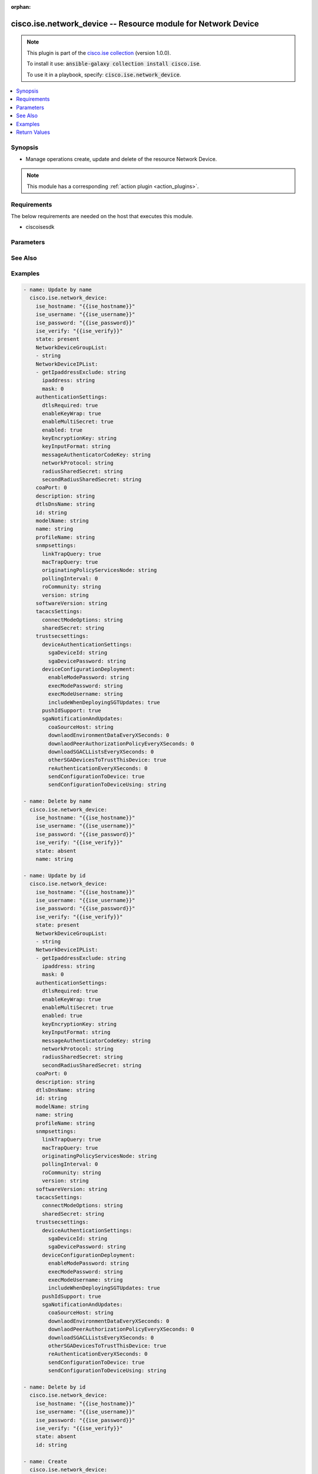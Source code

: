 .. Document meta

:orphan:

.. Anchors

.. _ansible_collections.cisco.ise.network_device_module:

.. Anchors: short name for ansible.builtin

.. Anchors: aliases



.. Title

cisco.ise.network_device -- Resource module for Network Device
++++++++++++++++++++++++++++++++++++++++++++++++++++++++++++++

.. Collection note

.. note::
    This plugin is part of the `cisco.ise collection <https://galaxy.ansible.com/cisco/ise>`_ (version 1.0.0).

    To install it use: :code:`ansible-galaxy collection install cisco.ise`.

    To use it in a playbook, specify: :code:`cisco.ise.network_device`.

.. version_added

.. versionadded:: 1.0.0 of cisco.ise

.. contents::
   :local:
   :depth: 1

.. Deprecated


Synopsis
--------

.. Description

- Manage operations create, update and delete of the resource Network Device.

.. note::
    This module has a corresponding :ref:`action plugin <action_plugins>`.

.. Aliases


.. Requirements

Requirements
------------
The below requirements are needed on the host that executes this module.

- ciscoisesdk


.. Options

Parameters
----------

.. raw:: html

    <table  border=0 cellpadding=0 class="documentation-table">
        <tr>
            <th colspan="3">Parameter</th>
            <th>Choices/<font color="blue">Defaults</font></th>
                        <th width="100%">Comments</th>
        </tr>
                    <tr>
                                                                <td colspan="3">
                    <div class="ansibleOptionAnchor" id="parameter-authenticationSettings"></div>
                    <b>authenticationSettings</b>
                    <a class="ansibleOptionLink" href="#parameter-authenticationSettings" title="Permalink to this option"></a>
                    <div style="font-size: small">
                        <span style="color: purple">dictionary</span>
                                                                    </div>
                                                        </td>
                                <td>
                                                                                                                                                            </td>
                                                                <td>
                                            <div>Network Device&#x27;s authenticationSettings.</div>
                                                        </td>
            </tr>
                                        <tr>
                                                    <td class="elbow-placeholder"></td>
                                                <td colspan="2">
                    <div class="ansibleOptionAnchor" id="parameter-authenticationSettings/dtlsRequired"></div>
                    <b>dtlsRequired</b>
                    <a class="ansibleOptionLink" href="#parameter-authenticationSettings/dtlsRequired" title="Permalink to this option"></a>
                    <div style="font-size: small">
                        <span style="color: purple">boolean</span>
                                                                    </div>
                                                        </td>
                                <td>
                                                                                                                                                                        <ul style="margin: 0; padding: 0"><b>Choices:</b>
                                                                                                                                                                <li>no</li>
                                                                                                                                                                                                <li>yes</li>
                                                                                    </ul>
                                                                            </td>
                                                                <td>
                                            <div>This value enforces use of dtls.</div>
                                                        </td>
            </tr>
                                <tr>
                                                    <td class="elbow-placeholder"></td>
                                                <td colspan="2">
                    <div class="ansibleOptionAnchor" id="parameter-authenticationSettings/enabled"></div>
                    <b>enabled</b>
                    <a class="ansibleOptionLink" href="#parameter-authenticationSettings/enabled" title="Permalink to this option"></a>
                    <div style="font-size: small">
                        <span style="color: purple">boolean</span>
                                                                    </div>
                                                        </td>
                                <td>
                                                                                                                                                                        <ul style="margin: 0; padding: 0"><b>Choices:</b>
                                                                                                                                                                <li>no</li>
                                                                                                                                                                                                <li>yes</li>
                                                                                    </ul>
                                                                            </td>
                                                                <td>
                                            <div>Enabled flag.</div>
                                                        </td>
            </tr>
                                <tr>
                                                    <td class="elbow-placeholder"></td>
                                                <td colspan="2">
                    <div class="ansibleOptionAnchor" id="parameter-authenticationSettings/enableKeyWrap"></div>
                    <b>enableKeyWrap</b>
                    <a class="ansibleOptionLink" href="#parameter-authenticationSettings/enableKeyWrap" title="Permalink to this option"></a>
                    <div style="font-size: small">
                        <span style="color: purple">boolean</span>
                                                                    </div>
                                                        </td>
                                <td>
                                                                                                                                                                        <ul style="margin: 0; padding: 0"><b>Choices:</b>
                                                                                                                                                                <li>no</li>
                                                                                                                                                                                                <li>yes</li>
                                                                                    </ul>
                                                                            </td>
                                                                <td>
                                            <div>EnableKeyWrap flag.</div>
                                                        </td>
            </tr>
                                <tr>
                                                    <td class="elbow-placeholder"></td>
                                                <td colspan="2">
                    <div class="ansibleOptionAnchor" id="parameter-authenticationSettings/enableMultiSecret"></div>
                    <b>enableMultiSecret</b>
                    <a class="ansibleOptionLink" href="#parameter-authenticationSettings/enableMultiSecret" title="Permalink to this option"></a>
                    <div style="font-size: small">
                        <span style="color: purple">boolean</span>
                                                                    </div>
                                                        </td>
                                <td>
                                                                                                                                                                        <ul style="margin: 0; padding: 0"><b>Choices:</b>
                                                                                                                                                                <li>no</li>
                                                                                                                                                                                                <li>yes</li>
                                                                                    </ul>
                                                                            </td>
                                                                <td>
                                            <div>EnableMultiSecret flag.</div>
                                                        </td>
            </tr>
                                <tr>
                                                    <td class="elbow-placeholder"></td>
                                                <td colspan="2">
                    <div class="ansibleOptionAnchor" id="parameter-authenticationSettings/keyEncryptionKey"></div>
                    <b>keyEncryptionKey</b>
                    <a class="ansibleOptionLink" href="#parameter-authenticationSettings/keyEncryptionKey" title="Permalink to this option"></a>
                    <div style="font-size: small">
                        <span style="color: purple">string</span>
                                                                    </div>
                                                        </td>
                                <td>
                                                                                                                                                            </td>
                                                                <td>
                                            <div>Network Device&#x27;s keyEncryptionKey.</div>
                                                        </td>
            </tr>
                                <tr>
                                                    <td class="elbow-placeholder"></td>
                                                <td colspan="2">
                    <div class="ansibleOptionAnchor" id="parameter-authenticationSettings/keyInputFormat"></div>
                    <b>keyInputFormat</b>
                    <a class="ansibleOptionLink" href="#parameter-authenticationSettings/keyInputFormat" title="Permalink to this option"></a>
                    <div style="font-size: small">
                        <span style="color: purple">string</span>
                                                                    </div>
                                                        </td>
                                <td>
                                                                                                                                                            </td>
                                                                <td>
                                            <div>Allowed values - ASCII, - HEXADECIMAL.</div>
                                                        </td>
            </tr>
                                <tr>
                                                    <td class="elbow-placeholder"></td>
                                                <td colspan="2">
                    <div class="ansibleOptionAnchor" id="parameter-authenticationSettings/messageAuthenticatorCodeKey"></div>
                    <b>messageAuthenticatorCodeKey</b>
                    <a class="ansibleOptionLink" href="#parameter-authenticationSettings/messageAuthenticatorCodeKey" title="Permalink to this option"></a>
                    <div style="font-size: small">
                        <span style="color: purple">string</span>
                                                                    </div>
                                                        </td>
                                <td>
                                                                                                                                                            </td>
                                                                <td>
                                            <div>Network Device&#x27;s messageAuthenticatorCodeKey.</div>
                                                        </td>
            </tr>
                                <tr>
                                                    <td class="elbow-placeholder"></td>
                                                <td colspan="2">
                    <div class="ansibleOptionAnchor" id="parameter-authenticationSettings/networkProtocol"></div>
                    <b>networkProtocol</b>
                    <a class="ansibleOptionLink" href="#parameter-authenticationSettings/networkProtocol" title="Permalink to this option"></a>
                    <div style="font-size: small">
                        <span style="color: purple">string</span>
                                                                    </div>
                                                        </td>
                                <td>
                                                                                                                                                            </td>
                                                                <td>
                                            <div>Allowed values - RADIUS, - TACACS_PLUS.</div>
                                                        </td>
            </tr>
                                <tr>
                                                    <td class="elbow-placeholder"></td>
                                                <td colspan="2">
                    <div class="ansibleOptionAnchor" id="parameter-authenticationSettings/radiusSharedSecret"></div>
                    <b>radiusSharedSecret</b>
                    <a class="ansibleOptionLink" href="#parameter-authenticationSettings/radiusSharedSecret" title="Permalink to this option"></a>
                    <div style="font-size: small">
                        <span style="color: purple">string</span>
                                                                    </div>
                                                        </td>
                                <td>
                                                                                                                                                            </td>
                                                                <td>
                                            <div>Network Device&#x27;s radiusSharedSecret.</div>
                                                        </td>
            </tr>
                                <tr>
                                                    <td class="elbow-placeholder"></td>
                                                <td colspan="2">
                    <div class="ansibleOptionAnchor" id="parameter-authenticationSettings/secondRadiusSharedSecret"></div>
                    <b>secondRadiusSharedSecret</b>
                    <a class="ansibleOptionLink" href="#parameter-authenticationSettings/secondRadiusSharedSecret" title="Permalink to this option"></a>
                    <div style="font-size: small">
                        <span style="color: purple">string</span>
                                                                    </div>
                                                        </td>
                                <td>
                                                                                                                                                            </td>
                                                                <td>
                                            <div>Network Device&#x27;s secondRadiusSharedSecret.</div>
                                                        </td>
            </tr>
                    
                                <tr>
                                                                <td colspan="3">
                    <div class="ansibleOptionAnchor" id="parameter-coaPort"></div>
                    <b>coaPort</b>
                    <a class="ansibleOptionLink" href="#parameter-coaPort" title="Permalink to this option"></a>
                    <div style="font-size: small">
                        <span style="color: purple">integer</span>
                                                                    </div>
                                                        </td>
                                <td>
                                                                                                                                                            </td>
                                                                <td>
                                            <div>Network Device&#x27;s coaPort.</div>
                                                        </td>
            </tr>
                                <tr>
                                                                <td colspan="3">
                    <div class="ansibleOptionAnchor" id="parameter-description"></div>
                    <b>description</b>
                    <a class="ansibleOptionLink" href="#parameter-description" title="Permalink to this option"></a>
                    <div style="font-size: small">
                        <span style="color: purple">string</span>
                                                                    </div>
                                                        </td>
                                <td>
                                                                                                                                                            </td>
                                                                <td>
                                            <div>Network Device&#x27;s description.</div>
                                                        </td>
            </tr>
                                <tr>
                                                                <td colspan="3">
                    <div class="ansibleOptionAnchor" id="parameter-dtlsDnsName"></div>
                    <b>dtlsDnsName</b>
                    <a class="ansibleOptionLink" href="#parameter-dtlsDnsName" title="Permalink to this option"></a>
                    <div style="font-size: small">
                        <span style="color: purple">string</span>
                                                                    </div>
                                                        </td>
                                <td>
                                                                                                                                                            </td>
                                                                <td>
                                            <div>This value is used to verify the client identity contained in the X.509 RADIUS/DTLS client certificate.</div>
                                                        </td>
            </tr>
                                <tr>
                                                                <td colspan="3">
                    <div class="ansibleOptionAnchor" id="parameter-id"></div>
                    <b>id</b>
                    <a class="ansibleOptionLink" href="#parameter-id" title="Permalink to this option"></a>
                    <div style="font-size: small">
                        <span style="color: purple">string</span>
                                                                    </div>
                                                        </td>
                                <td>
                                                                                                                                                            </td>
                                                                <td>
                                            <div>Network Device&#x27;s id.</div>
                                                        </td>
            </tr>
                                <tr>
                                                                <td colspan="3">
                    <div class="ansibleOptionAnchor" id="parameter-modelName"></div>
                    <b>modelName</b>
                    <a class="ansibleOptionLink" href="#parameter-modelName" title="Permalink to this option"></a>
                    <div style="font-size: small">
                        <span style="color: purple">string</span>
                                                                    </div>
                                                        </td>
                                <td>
                                                                                                                                                            </td>
                                                                <td>
                                            <div>Network Device&#x27;s modelName.</div>
                                                        </td>
            </tr>
                                <tr>
                                                                <td colspan="3">
                    <div class="ansibleOptionAnchor" id="parameter-name"></div>
                    <b>name</b>
                    <a class="ansibleOptionLink" href="#parameter-name" title="Permalink to this option"></a>
                    <div style="font-size: small">
                        <span style="color: purple">string</span>
                                                                    </div>
                                                        </td>
                                <td>
                                                                                                                                                            </td>
                                                                <td>
                                            <div>Network Device&#x27;s name.</div>
                                                        </td>
            </tr>
                                <tr>
                                                                <td colspan="3">
                    <div class="ansibleOptionAnchor" id="parameter-NetworkDeviceGroupList"></div>
                    <b>NetworkDeviceGroupList</b>
                    <a class="ansibleOptionLink" href="#parameter-NetworkDeviceGroupList" title="Permalink to this option"></a>
                    <div style="font-size: small">
                        <span style="color: purple">list</span>
                         / <span style="color: purple">elements=string</span>                                            </div>
                                                        </td>
                                <td>
                                                                                                                                                            </td>
                                                                <td>
                                            <div>List of Network Device Group names for this node.</div>
                                                        </td>
            </tr>
                                <tr>
                                                                <td colspan="3">
                    <div class="ansibleOptionAnchor" id="parameter-NetworkDeviceIPList"></div>
                    <b>NetworkDeviceIPList</b>
                    <a class="ansibleOptionLink" href="#parameter-NetworkDeviceIPList" title="Permalink to this option"></a>
                    <div style="font-size: small">
                        <span style="color: purple">list</span>
                         / <span style="color: purple">elements=string</span>                                            </div>
                                                        </td>
                                <td>
                                                                                                                                                            </td>
                                                                <td>
                                            <div>List of IP Subnets for this node.</div>
                                                        </td>
            </tr>
                                        <tr>
                                                    <td class="elbow-placeholder"></td>
                                                <td colspan="2">
                    <div class="ansibleOptionAnchor" id="parameter-NetworkDeviceIPList/getIpaddressExclude"></div>
                    <b>getIpaddressExclude</b>
                    <a class="ansibleOptionLink" href="#parameter-NetworkDeviceIPList/getIpaddressExclude" title="Permalink to this option"></a>
                    <div style="font-size: small">
                        <span style="color: purple">string</span>
                                                                    </div>
                                                        </td>
                                <td>
                                                                                                                                                            </td>
                                                                <td>
                                            <div>It can be either single IP address or IP range address.</div>
                                                        </td>
            </tr>
                                <tr>
                                                    <td class="elbow-placeholder"></td>
                                                <td colspan="2">
                    <div class="ansibleOptionAnchor" id="parameter-NetworkDeviceIPList/ipaddress"></div>
                    <b>ipaddress</b>
                    <a class="ansibleOptionLink" href="#parameter-NetworkDeviceIPList/ipaddress" title="Permalink to this option"></a>
                    <div style="font-size: small">
                        <span style="color: purple">string</span>
                                                                    </div>
                                                        </td>
                                <td>
                                                                                                                                                            </td>
                                                                <td>
                                            <div>Network Device&#x27;s ipaddress.</div>
                                                        </td>
            </tr>
                                <tr>
                                                    <td class="elbow-placeholder"></td>
                                                <td colspan="2">
                    <div class="ansibleOptionAnchor" id="parameter-NetworkDeviceIPList/mask"></div>
                    <b>mask</b>
                    <a class="ansibleOptionLink" href="#parameter-NetworkDeviceIPList/mask" title="Permalink to this option"></a>
                    <div style="font-size: small">
                        <span style="color: purple">integer</span>
                                                                    </div>
                                                        </td>
                                <td>
                                                                                                                                                            </td>
                                                                <td>
                                            <div>Network Device&#x27;s mask.</div>
                                                        </td>
            </tr>
                    
                                <tr>
                                                                <td colspan="3">
                    <div class="ansibleOptionAnchor" id="parameter-profileName"></div>
                    <b>profileName</b>
                    <a class="ansibleOptionLink" href="#parameter-profileName" title="Permalink to this option"></a>
                    <div style="font-size: small">
                        <span style="color: purple">string</span>
                                                                    </div>
                                                        </td>
                                <td>
                                                                                                                                                            </td>
                                                                <td>
                                            <div>Network Device&#x27;s profileName.</div>
                                                        </td>
            </tr>
                                <tr>
                                                                <td colspan="3">
                    <div class="ansibleOptionAnchor" id="parameter-snmpsettings"></div>
                    <b>snmpsettings</b>
                    <a class="ansibleOptionLink" href="#parameter-snmpsettings" title="Permalink to this option"></a>
                    <div style="font-size: small">
                        <span style="color: purple">dictionary</span>
                                                                    </div>
                                                        </td>
                                <td>
                                                                                                                                                            </td>
                                                                <td>
                                            <div>Network Device&#x27;s snmpsettings.</div>
                                                        </td>
            </tr>
                                        <tr>
                                                    <td class="elbow-placeholder"></td>
                                                <td colspan="2">
                    <div class="ansibleOptionAnchor" id="parameter-snmpsettings/linkTrapQuery"></div>
                    <b>linkTrapQuery</b>
                    <a class="ansibleOptionLink" href="#parameter-snmpsettings/linkTrapQuery" title="Permalink to this option"></a>
                    <div style="font-size: small">
                        <span style="color: purple">boolean</span>
                                                                    </div>
                                                        </td>
                                <td>
                                                                                                                                                                        <ul style="margin: 0; padding: 0"><b>Choices:</b>
                                                                                                                                                                <li>no</li>
                                                                                                                                                                                                <li>yes</li>
                                                                                    </ul>
                                                                            </td>
                                                                <td>
                                            <div>LinkTrapQuery flag.</div>
                                                        </td>
            </tr>
                                <tr>
                                                    <td class="elbow-placeholder"></td>
                                                <td colspan="2">
                    <div class="ansibleOptionAnchor" id="parameter-snmpsettings/macTrapQuery"></div>
                    <b>macTrapQuery</b>
                    <a class="ansibleOptionLink" href="#parameter-snmpsettings/macTrapQuery" title="Permalink to this option"></a>
                    <div style="font-size: small">
                        <span style="color: purple">boolean</span>
                                                                    </div>
                                                        </td>
                                <td>
                                                                                                                                                                        <ul style="margin: 0; padding: 0"><b>Choices:</b>
                                                                                                                                                                <li>no</li>
                                                                                                                                                                                                <li>yes</li>
                                                                                    </ul>
                                                                            </td>
                                                                <td>
                                            <div>MacTrapQuery flag.</div>
                                                        </td>
            </tr>
                                <tr>
                                                    <td class="elbow-placeholder"></td>
                                                <td colspan="2">
                    <div class="ansibleOptionAnchor" id="parameter-snmpsettings/originatingPolicyServicesNode"></div>
                    <b>originatingPolicyServicesNode</b>
                    <a class="ansibleOptionLink" href="#parameter-snmpsettings/originatingPolicyServicesNode" title="Permalink to this option"></a>
                    <div style="font-size: small">
                        <span style="color: purple">string</span>
                                                                    </div>
                                                        </td>
                                <td>
                                                                                                                                                            </td>
                                                                <td>
                                            <div>Network Device&#x27;s originatingPolicyServicesNode.</div>
                                                        </td>
            </tr>
                                <tr>
                                                    <td class="elbow-placeholder"></td>
                                                <td colspan="2">
                    <div class="ansibleOptionAnchor" id="parameter-snmpsettings/pollingInterval"></div>
                    <b>pollingInterval</b>
                    <a class="ansibleOptionLink" href="#parameter-snmpsettings/pollingInterval" title="Permalink to this option"></a>
                    <div style="font-size: small">
                        <span style="color: purple">integer</span>
                                                                    </div>
                                                        </td>
                                <td>
                                                                                                                                                            </td>
                                                                <td>
                                            <div>Network Device&#x27;s pollingInterval.</div>
                                                        </td>
            </tr>
                                <tr>
                                                    <td class="elbow-placeholder"></td>
                                                <td colspan="2">
                    <div class="ansibleOptionAnchor" id="parameter-snmpsettings/roCommunity"></div>
                    <b>roCommunity</b>
                    <a class="ansibleOptionLink" href="#parameter-snmpsettings/roCommunity" title="Permalink to this option"></a>
                    <div style="font-size: small">
                        <span style="color: purple">string</span>
                                                                    </div>
                                                        </td>
                                <td>
                                                                                                                                                            </td>
                                                                <td>
                                            <div>Network Device&#x27;s roCommunity.</div>
                                                        </td>
            </tr>
                                <tr>
                                                    <td class="elbow-placeholder"></td>
                                                <td colspan="2">
                    <div class="ansibleOptionAnchor" id="parameter-snmpsettings/version"></div>
                    <b>version</b>
                    <a class="ansibleOptionLink" href="#parameter-snmpsettings/version" title="Permalink to this option"></a>
                    <div style="font-size: small">
                        <span style="color: purple">string</span>
                                                                    </div>
                                                        </td>
                                <td>
                                                                                                                                                            </td>
                                                                <td>
                                            <div>Network Device&#x27;s version.</div>
                                                        </td>
            </tr>
                    
                                <tr>
                                                                <td colspan="3">
                    <div class="ansibleOptionAnchor" id="parameter-softwareVersion"></div>
                    <b>softwareVersion</b>
                    <a class="ansibleOptionLink" href="#parameter-softwareVersion" title="Permalink to this option"></a>
                    <div style="font-size: small">
                        <span style="color: purple">string</span>
                                                                    </div>
                                                        </td>
                                <td>
                                                                                                                                                            </td>
                                                                <td>
                                            <div>Network Device&#x27;s softwareVersion.</div>
                                                        </td>
            </tr>
                                <tr>
                                                                <td colspan="3">
                    <div class="ansibleOptionAnchor" id="parameter-tacacsSettings"></div>
                    <b>tacacsSettings</b>
                    <a class="ansibleOptionLink" href="#parameter-tacacsSettings" title="Permalink to this option"></a>
                    <div style="font-size: small">
                        <span style="color: purple">dictionary</span>
                                                                    </div>
                                                        </td>
                                <td>
                                                                                                                                                            </td>
                                                                <td>
                                            <div>Network Device&#x27;s tacacsSettings.</div>
                                                        </td>
            </tr>
                                        <tr>
                                                    <td class="elbow-placeholder"></td>
                                                <td colspan="2">
                    <div class="ansibleOptionAnchor" id="parameter-tacacsSettings/connectModeOptions"></div>
                    <b>connectModeOptions</b>
                    <a class="ansibleOptionLink" href="#parameter-tacacsSettings/connectModeOptions" title="Permalink to this option"></a>
                    <div style="font-size: small">
                        <span style="color: purple">string</span>
                                                                    </div>
                                                        </td>
                                <td>
                                                                                                                                                            </td>
                                                                <td>
                                            <div>Allowed values - OFF, - ON_LEGACY, - ON_DRAFT_COMPLIANT.</div>
                                                        </td>
            </tr>
                                <tr>
                                                    <td class="elbow-placeholder"></td>
                                                <td colspan="2">
                    <div class="ansibleOptionAnchor" id="parameter-tacacsSettings/sharedSecret"></div>
                    <b>sharedSecret</b>
                    <a class="ansibleOptionLink" href="#parameter-tacacsSettings/sharedSecret" title="Permalink to this option"></a>
                    <div style="font-size: small">
                        <span style="color: purple">string</span>
                                                                    </div>
                                                        </td>
                                <td>
                                                                                                                                                            </td>
                                                                <td>
                                            <div>Network Device&#x27;s sharedSecret.</div>
                                                        </td>
            </tr>
                    
                                <tr>
                                                                <td colspan="3">
                    <div class="ansibleOptionAnchor" id="parameter-trustsecsettings"></div>
                    <b>trustsecsettings</b>
                    <a class="ansibleOptionLink" href="#parameter-trustsecsettings" title="Permalink to this option"></a>
                    <div style="font-size: small">
                        <span style="color: purple">dictionary</span>
                                                                    </div>
                                                        </td>
                                <td>
                                                                                                                                                            </td>
                                                                <td>
                                            <div>Network Device&#x27;s trustsecsettings.</div>
                                                        </td>
            </tr>
                                        <tr>
                                                    <td class="elbow-placeholder"></td>
                                                <td colspan="2">
                    <div class="ansibleOptionAnchor" id="parameter-trustsecsettings/deviceAuthenticationSettings"></div>
                    <b>deviceAuthenticationSettings</b>
                    <a class="ansibleOptionLink" href="#parameter-trustsecsettings/deviceAuthenticationSettings" title="Permalink to this option"></a>
                    <div style="font-size: small">
                        <span style="color: purple">dictionary</span>
                                                                    </div>
                                                        </td>
                                <td>
                                                                                                                                                            </td>
                                                                <td>
                                            <div>Network Device&#x27;s deviceAuthenticationSettings.</div>
                                                        </td>
            </tr>
                                        <tr>
                                                    <td class="elbow-placeholder"></td>
                                    <td class="elbow-placeholder"></td>
                                                <td colspan="1">
                    <div class="ansibleOptionAnchor" id="parameter-trustsecsettings/deviceAuthenticationSettings/sgaDeviceId"></div>
                    <b>sgaDeviceId</b>
                    <a class="ansibleOptionLink" href="#parameter-trustsecsettings/deviceAuthenticationSettings/sgaDeviceId" title="Permalink to this option"></a>
                    <div style="font-size: small">
                        <span style="color: purple">string</span>
                                                                    </div>
                                                        </td>
                                <td>
                                                                                                                                                            </td>
                                                                <td>
                                            <div>Network Device&#x27;s sgaDeviceId.</div>
                                                        </td>
            </tr>
                                <tr>
                                                    <td class="elbow-placeholder"></td>
                                    <td class="elbow-placeholder"></td>
                                                <td colspan="1">
                    <div class="ansibleOptionAnchor" id="parameter-trustsecsettings/deviceAuthenticationSettings/sgaDevicePassword"></div>
                    <b>sgaDevicePassword</b>
                    <a class="ansibleOptionLink" href="#parameter-trustsecsettings/deviceAuthenticationSettings/sgaDevicePassword" title="Permalink to this option"></a>
                    <div style="font-size: small">
                        <span style="color: purple">string</span>
                                                                    </div>
                                                        </td>
                                <td>
                                                                                                                                                            </td>
                                                                <td>
                                            <div>Network Device&#x27;s sgaDevicePassword.</div>
                                                        </td>
            </tr>
                    
                                <tr>
                                                    <td class="elbow-placeholder"></td>
                                                <td colspan="2">
                    <div class="ansibleOptionAnchor" id="parameter-trustsecsettings/deviceConfigurationDeployment"></div>
                    <b>deviceConfigurationDeployment</b>
                    <a class="ansibleOptionLink" href="#parameter-trustsecsettings/deviceConfigurationDeployment" title="Permalink to this option"></a>
                    <div style="font-size: small">
                        <span style="color: purple">dictionary</span>
                                                                    </div>
                                                        </td>
                                <td>
                                                                                                                                                            </td>
                                                                <td>
                                            <div>Network Device&#x27;s deviceConfigurationDeployment.</div>
                                                        </td>
            </tr>
                                        <tr>
                                                    <td class="elbow-placeholder"></td>
                                    <td class="elbow-placeholder"></td>
                                                <td colspan="1">
                    <div class="ansibleOptionAnchor" id="parameter-trustsecsettings/deviceConfigurationDeployment/enableModePassword"></div>
                    <b>enableModePassword</b>
                    <a class="ansibleOptionLink" href="#parameter-trustsecsettings/deviceConfigurationDeployment/enableModePassword" title="Permalink to this option"></a>
                    <div style="font-size: small">
                        <span style="color: purple">string</span>
                                                                    </div>
                                                        </td>
                                <td>
                                                                                                                                                            </td>
                                                                <td>
                                            <div>Network Device&#x27;s enableModePassword.</div>
                                                        </td>
            </tr>
                                <tr>
                                                    <td class="elbow-placeholder"></td>
                                    <td class="elbow-placeholder"></td>
                                                <td colspan="1">
                    <div class="ansibleOptionAnchor" id="parameter-trustsecsettings/deviceConfigurationDeployment/execModePassword"></div>
                    <b>execModePassword</b>
                    <a class="ansibleOptionLink" href="#parameter-trustsecsettings/deviceConfigurationDeployment/execModePassword" title="Permalink to this option"></a>
                    <div style="font-size: small">
                        <span style="color: purple">string</span>
                                                                    </div>
                                                        </td>
                                <td>
                                                                                                                                                            </td>
                                                                <td>
                                            <div>Network Device&#x27;s execModePassword.</div>
                                                        </td>
            </tr>
                                <tr>
                                                    <td class="elbow-placeholder"></td>
                                    <td class="elbow-placeholder"></td>
                                                <td colspan="1">
                    <div class="ansibleOptionAnchor" id="parameter-trustsecsettings/deviceConfigurationDeployment/execModeUsername"></div>
                    <b>execModeUsername</b>
                    <a class="ansibleOptionLink" href="#parameter-trustsecsettings/deviceConfigurationDeployment/execModeUsername" title="Permalink to this option"></a>
                    <div style="font-size: small">
                        <span style="color: purple">string</span>
                                                                    </div>
                                                        </td>
                                <td>
                                                                                                                                                            </td>
                                                                <td>
                                            <div>Network Device&#x27;s execModeUsername.</div>
                                                        </td>
            </tr>
                                <tr>
                                                    <td class="elbow-placeholder"></td>
                                    <td class="elbow-placeholder"></td>
                                                <td colspan="1">
                    <div class="ansibleOptionAnchor" id="parameter-trustsecsettings/deviceConfigurationDeployment/includeWhenDeployingSGTUpdates"></div>
                    <b>includeWhenDeployingSGTUpdates</b>
                    <a class="ansibleOptionLink" href="#parameter-trustsecsettings/deviceConfigurationDeployment/includeWhenDeployingSGTUpdates" title="Permalink to this option"></a>
                    <div style="font-size: small">
                        <span style="color: purple">boolean</span>
                                                                    </div>
                                                        </td>
                                <td>
                                                                                                                                                                        <ul style="margin: 0; padding: 0"><b>Choices:</b>
                                                                                                                                                                <li>no</li>
                                                                                                                                                                                                <li>yes</li>
                                                                                    </ul>
                                                                            </td>
                                                                <td>
                                            <div>IncludeWhenDeployingSGTUpdates flag.</div>
                                                        </td>
            </tr>
                    
                                <tr>
                                                    <td class="elbow-placeholder"></td>
                                                <td colspan="2">
                    <div class="ansibleOptionAnchor" id="parameter-trustsecsettings/pushIdSupport"></div>
                    <b>pushIdSupport</b>
                    <a class="ansibleOptionLink" href="#parameter-trustsecsettings/pushIdSupport" title="Permalink to this option"></a>
                    <div style="font-size: small">
                        <span style="color: purple">boolean</span>
                                                                    </div>
                                                        </td>
                                <td>
                                                                                                                                                                        <ul style="margin: 0; padding: 0"><b>Choices:</b>
                                                                                                                                                                <li>no</li>
                                                                                                                                                                                                <li>yes</li>
                                                                                    </ul>
                                                                            </td>
                                                                <td>
                                            <div>PushIdSupport flag.</div>
                                                        </td>
            </tr>
                                <tr>
                                                    <td class="elbow-placeholder"></td>
                                                <td colspan="2">
                    <div class="ansibleOptionAnchor" id="parameter-trustsecsettings/sgaNotificationAndUpdates"></div>
                    <b>sgaNotificationAndUpdates</b>
                    <a class="ansibleOptionLink" href="#parameter-trustsecsettings/sgaNotificationAndUpdates" title="Permalink to this option"></a>
                    <div style="font-size: small">
                        <span style="color: purple">dictionary</span>
                                                                    </div>
                                                        </td>
                                <td>
                                                                                                                                                            </td>
                                                                <td>
                                            <div>Network Device&#x27;s sgaNotificationAndUpdates.</div>
                                                        </td>
            </tr>
                                        <tr>
                                                    <td class="elbow-placeholder"></td>
                                    <td class="elbow-placeholder"></td>
                                                <td colspan="1">
                    <div class="ansibleOptionAnchor" id="parameter-trustsecsettings/sgaNotificationAndUpdates/coaSourceHost"></div>
                    <b>coaSourceHost</b>
                    <a class="ansibleOptionLink" href="#parameter-trustsecsettings/sgaNotificationAndUpdates/coaSourceHost" title="Permalink to this option"></a>
                    <div style="font-size: small">
                        <span style="color: purple">string</span>
                                                                    </div>
                                                        </td>
                                <td>
                                                                                                                                                            </td>
                                                                <td>
                                            <div>Network Device&#x27;s coaSourceHost.</div>
                                                        </td>
            </tr>
                                <tr>
                                                    <td class="elbow-placeholder"></td>
                                    <td class="elbow-placeholder"></td>
                                                <td colspan="1">
                    <div class="ansibleOptionAnchor" id="parameter-trustsecsettings/sgaNotificationAndUpdates/downlaodEnvironmentDataEveryXSeconds"></div>
                    <b>downlaodEnvironmentDataEveryXSeconds</b>
                    <a class="ansibleOptionLink" href="#parameter-trustsecsettings/sgaNotificationAndUpdates/downlaodEnvironmentDataEveryXSeconds" title="Permalink to this option"></a>
                    <div style="font-size: small">
                        <span style="color: purple">integer</span>
                                                                    </div>
                                                        </td>
                                <td>
                                                                                                                                                            </td>
                                                                <td>
                                            <div>Network Device&#x27;s downlaodEnvironmentDataEveryXSeconds.</div>
                                                        </td>
            </tr>
                                <tr>
                                                    <td class="elbow-placeholder"></td>
                                    <td class="elbow-placeholder"></td>
                                                <td colspan="1">
                    <div class="ansibleOptionAnchor" id="parameter-trustsecsettings/sgaNotificationAndUpdates/downlaodPeerAuthorizationPolicyEveryXSeconds"></div>
                    <b>downlaodPeerAuthorizationPolicyEveryXSeconds</b>
                    <a class="ansibleOptionLink" href="#parameter-trustsecsettings/sgaNotificationAndUpdates/downlaodPeerAuthorizationPolicyEveryXSeconds" title="Permalink to this option"></a>
                    <div style="font-size: small">
                        <span style="color: purple">integer</span>
                                                                    </div>
                                                        </td>
                                <td>
                                                                                                                                                            </td>
                                                                <td>
                                            <div>Network Device&#x27;s downlaodPeerAuthorizationPolicyEveryXSeconds.</div>
                                                        </td>
            </tr>
                                <tr>
                                                    <td class="elbow-placeholder"></td>
                                    <td class="elbow-placeholder"></td>
                                                <td colspan="1">
                    <div class="ansibleOptionAnchor" id="parameter-trustsecsettings/sgaNotificationAndUpdates/downloadSGACLListsEveryXSeconds"></div>
                    <b>downloadSGACLListsEveryXSeconds</b>
                    <a class="ansibleOptionLink" href="#parameter-trustsecsettings/sgaNotificationAndUpdates/downloadSGACLListsEveryXSeconds" title="Permalink to this option"></a>
                    <div style="font-size: small">
                        <span style="color: purple">integer</span>
                                                                    </div>
                                                        </td>
                                <td>
                                                                                                                                                            </td>
                                                                <td>
                                            <div>Network Device&#x27;s downloadSGACLListsEveryXSeconds.</div>
                                                        </td>
            </tr>
                                <tr>
                                                    <td class="elbow-placeholder"></td>
                                    <td class="elbow-placeholder"></td>
                                                <td colspan="1">
                    <div class="ansibleOptionAnchor" id="parameter-trustsecsettings/sgaNotificationAndUpdates/otherSGADevicesToTrustThisDevice"></div>
                    <b>otherSGADevicesToTrustThisDevice</b>
                    <a class="ansibleOptionLink" href="#parameter-trustsecsettings/sgaNotificationAndUpdates/otherSGADevicesToTrustThisDevice" title="Permalink to this option"></a>
                    <div style="font-size: small">
                        <span style="color: purple">boolean</span>
                                                                    </div>
                                                        </td>
                                <td>
                                                                                                                                                                        <ul style="margin: 0; padding: 0"><b>Choices:</b>
                                                                                                                                                                <li>no</li>
                                                                                                                                                                                                <li>yes</li>
                                                                                    </ul>
                                                                            </td>
                                                                <td>
                                            <div>OtherSGADevicesToTrustThisDevice flag.</div>
                                                        </td>
            </tr>
                                <tr>
                                                    <td class="elbow-placeholder"></td>
                                    <td class="elbow-placeholder"></td>
                                                <td colspan="1">
                    <div class="ansibleOptionAnchor" id="parameter-trustsecsettings/sgaNotificationAndUpdates/reAuthenticationEveryXSeconds"></div>
                    <b>reAuthenticationEveryXSeconds</b>
                    <a class="ansibleOptionLink" href="#parameter-trustsecsettings/sgaNotificationAndUpdates/reAuthenticationEveryXSeconds" title="Permalink to this option"></a>
                    <div style="font-size: small">
                        <span style="color: purple">integer</span>
                                                                    </div>
                                                        </td>
                                <td>
                                                                                                                                                            </td>
                                                                <td>
                                            <div>Network Device&#x27;s reAuthenticationEveryXSeconds.</div>
                                                        </td>
            </tr>
                                <tr>
                                                    <td class="elbow-placeholder"></td>
                                    <td class="elbow-placeholder"></td>
                                                <td colspan="1">
                    <div class="ansibleOptionAnchor" id="parameter-trustsecsettings/sgaNotificationAndUpdates/sendConfigurationToDevice"></div>
                    <b>sendConfigurationToDevice</b>
                    <a class="ansibleOptionLink" href="#parameter-trustsecsettings/sgaNotificationAndUpdates/sendConfigurationToDevice" title="Permalink to this option"></a>
                    <div style="font-size: small">
                        <span style="color: purple">boolean</span>
                                                                    </div>
                                                        </td>
                                <td>
                                                                                                                                                                        <ul style="margin: 0; padding: 0"><b>Choices:</b>
                                                                                                                                                                <li>no</li>
                                                                                                                                                                                                <li>yes</li>
                                                                                    </ul>
                                                                            </td>
                                                                <td>
                                            <div>SendConfigurationToDevice flag.</div>
                                                        </td>
            </tr>
                                <tr>
                                                    <td class="elbow-placeholder"></td>
                                    <td class="elbow-placeholder"></td>
                                                <td colspan="1">
                    <div class="ansibleOptionAnchor" id="parameter-trustsecsettings/sgaNotificationAndUpdates/sendConfigurationToDeviceUsing"></div>
                    <b>sendConfigurationToDeviceUsing</b>
                    <a class="ansibleOptionLink" href="#parameter-trustsecsettings/sgaNotificationAndUpdates/sendConfigurationToDeviceUsing" title="Permalink to this option"></a>
                    <div style="font-size: small">
                        <span style="color: purple">string</span>
                                                                    </div>
                                                        </td>
                                <td>
                                                                                                                                                            </td>
                                                                <td>
                                            <div>Allowed values - ENABLE_USING_COA, - ENABLE_USING_CLI, - DISABLE_ALL.</div>
                                                        </td>
            </tr>
                    
                    
                        </table>
    <br/>

.. Notes


.. Seealso

See Also
--------

.. seealso::

   `Network Device reference <https://ciscoisesdk.readthedocs.io/en/latest/api/api.html#v3-0-0-summary>`_
       Complete reference of the Network Device object model.

.. Examples

Examples
--------

.. code-block:: yaml+jinja

    
    - name: Update by name
      cisco.ise.network_device:
        ise_hostname: "{{ise_hostname}}"
        ise_username: "{{ise_username}}"
        ise_password: "{{ise_password}}"
        ise_verify: "{{ise_verify}}"
        state: present
        NetworkDeviceGroupList:
        - string
        NetworkDeviceIPList:
        - getIpaddressExclude: string
          ipaddress: string
          mask: 0
        authenticationSettings:
          dtlsRequired: true
          enableKeyWrap: true
          enableMultiSecret: true
          enabled: true
          keyEncryptionKey: string
          keyInputFormat: string
          messageAuthenticatorCodeKey: string
          networkProtocol: string
          radiusSharedSecret: string
          secondRadiusSharedSecret: string
        coaPort: 0
        description: string
        dtlsDnsName: string
        id: string
        modelName: string
        name: string
        profileName: string
        snmpsettings:
          linkTrapQuery: true
          macTrapQuery: true
          originatingPolicyServicesNode: string
          pollingInterval: 0
          roCommunity: string
          version: string
        softwareVersion: string
        tacacsSettings:
          connectModeOptions: string
          sharedSecret: string
        trustsecsettings:
          deviceAuthenticationSettings:
            sgaDeviceId: string
            sgaDevicePassword: string
          deviceConfigurationDeployment:
            enableModePassword: string
            execModePassword: string
            execModeUsername: string
            includeWhenDeployingSGTUpdates: true
          pushIdSupport: true
          sgaNotificationAndUpdates:
            coaSourceHost: string
            downlaodEnvironmentDataEveryXSeconds: 0
            downlaodPeerAuthorizationPolicyEveryXSeconds: 0
            downloadSGACLListsEveryXSeconds: 0
            otherSGADevicesToTrustThisDevice: true
            reAuthenticationEveryXSeconds: 0
            sendConfigurationToDevice: true
            sendConfigurationToDeviceUsing: string

    - name: Delete by name
      cisco.ise.network_device:
        ise_hostname: "{{ise_hostname}}"
        ise_username: "{{ise_username}}"
        ise_password: "{{ise_password}}"
        ise_verify: "{{ise_verify}}"
        state: absent
        name: string

    - name: Update by id
      cisco.ise.network_device:
        ise_hostname: "{{ise_hostname}}"
        ise_username: "{{ise_username}}"
        ise_password: "{{ise_password}}"
        ise_verify: "{{ise_verify}}"
        state: present
        NetworkDeviceGroupList:
        - string
        NetworkDeviceIPList:
        - getIpaddressExclude: string
          ipaddress: string
          mask: 0
        authenticationSettings:
          dtlsRequired: true
          enableKeyWrap: true
          enableMultiSecret: true
          enabled: true
          keyEncryptionKey: string
          keyInputFormat: string
          messageAuthenticatorCodeKey: string
          networkProtocol: string
          radiusSharedSecret: string
          secondRadiusSharedSecret: string
        coaPort: 0
        description: string
        dtlsDnsName: string
        id: string
        modelName: string
        name: string
        profileName: string
        snmpsettings:
          linkTrapQuery: true
          macTrapQuery: true
          originatingPolicyServicesNode: string
          pollingInterval: 0
          roCommunity: string
          version: string
        softwareVersion: string
        tacacsSettings:
          connectModeOptions: string
          sharedSecret: string
        trustsecsettings:
          deviceAuthenticationSettings:
            sgaDeviceId: string
            sgaDevicePassword: string
          deviceConfigurationDeployment:
            enableModePassword: string
            execModePassword: string
            execModeUsername: string
            includeWhenDeployingSGTUpdates: true
          pushIdSupport: true
          sgaNotificationAndUpdates:
            coaSourceHost: string
            downlaodEnvironmentDataEveryXSeconds: 0
            downlaodPeerAuthorizationPolicyEveryXSeconds: 0
            downloadSGACLListsEveryXSeconds: 0
            otherSGADevicesToTrustThisDevice: true
            reAuthenticationEveryXSeconds: 0
            sendConfigurationToDevice: true
            sendConfigurationToDeviceUsing: string

    - name: Delete by id
      cisco.ise.network_device:
        ise_hostname: "{{ise_hostname}}"
        ise_username: "{{ise_username}}"
        ise_password: "{{ise_password}}"
        ise_verify: "{{ise_verify}}"
        state: absent
        id: string

    - name: Create
      cisco.ise.network_device:
        ise_hostname: "{{ise_hostname}}"
        ise_username: "{{ise_username}}"
        ise_password: "{{ise_password}}"
        ise_verify: "{{ise_verify}}"
        state: present
        NetworkDeviceGroupList:
        - string
        NetworkDeviceIPList:
        - getIpaddressExclude: string
          ipaddress: string
          mask: 0
        authenticationSettings:
          dtlsRequired: true
          enableKeyWrap: true
          enableMultiSecret: true
          enabled: true
          keyEncryptionKey: string
          keyInputFormat: string
          messageAuthenticatorCodeKey: string
          networkProtocol: string
          radiusSharedSecret: string
          secondRadiusSharedSecret: string
        coaPort: 0
        description: string
        dtlsDnsName: string
        modelName: string
        name: string
        profileName: string
        snmpsettings:
          linkTrapQuery: true
          macTrapQuery: true
          originatingPolicyServicesNode: string
          pollingInterval: 0
          roCommunity: string
          version: string
        softwareVersion: string
        tacacsSettings:
          connectModeOptions: string
          sharedSecret: string
        trustsecsettings:
          deviceAuthenticationSettings:
            sgaDeviceId: string
            sgaDevicePassword: string
          deviceConfigurationDeployment:
            enableModePassword: string
            execModePassword: string
            execModeUsername: string
            includeWhenDeployingSGTUpdates: true
          pushIdSupport: true
          sgaNotificationAndUpdates:
            coaSourceHost: string
            downlaodEnvironmentDataEveryXSeconds: 0
            downlaodPeerAuthorizationPolicyEveryXSeconds: 0
            downloadSGACLListsEveryXSeconds: 0
            otherSGADevicesToTrustThisDevice: true
            reAuthenticationEveryXSeconds: 0
            sendConfigurationToDevice: true
            sendConfigurationToDeviceUsing: string





.. Facts


.. Return values

Return Values
-------------
Common return values are documented :ref:`here <common_return_values>`, the following are the fields unique to this module:

.. raw:: html

    <table border=0 cellpadding=0 class="documentation-table">
        <tr>
            <th colspan="1">Key</th>
            <th>Returned</th>
            <th width="100%">Description</th>
        </tr>
                    <tr>
                                <td colspan="1">
                    <div class="ansibleOptionAnchor" id="return-ise_response"></div>
                    <b>ise_response</b>
                    <a class="ansibleOptionLink" href="#return-ise_response" title="Permalink to this return value"></a>
                    <div style="font-size: small">
                      <span style="color: purple">dictionary</span>
                                          </div>
                                    </td>
                <td>always</td>
                <td>
                                            <div>A dictionary or list with the response returned by the Cisco ISE Python SDK</div>
                                        <br/>
                                            <div style="font-size: smaller"><b>Sample:</b></div>
                                                <div style="font-size: smaller; color: blue; word-wrap: break-word; word-break: break-all;">{
      &quot;UpdatedFieldsList&quot;: {
        &quot;updatedField&quot;: {
          &quot;field&quot;: &quot;string&quot;,
          &quot;oldValue&quot;: &quot;string&quot;,
          &quot;newValue&quot;: &quot;string&quot;
        },
        &quot;field&quot;: &quot;string&quot;,
        &quot;oldValue&quot;: &quot;string&quot;,
        &quot;newValue&quot;: &quot;string&quot;
      }
    }</div>
                                    </td>
            </tr>
                        </table>
    <br/><br/>

..  Status (Presently only deprecated)


.. Authors

Authors
~~~~~~~

- Rafael Campos (@racampos)



.. Parsing errors

